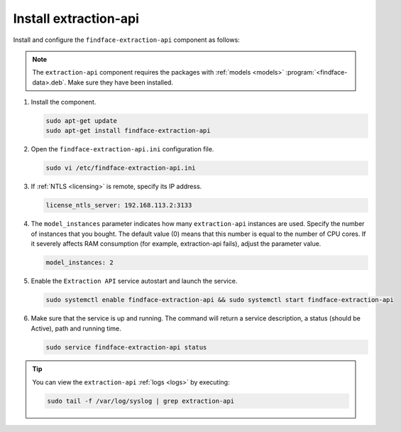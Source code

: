 .. _extapi:

Install extraction-api
"""""""""""""""""""""""""

Install and configure the ``findface-extraction-api`` component as follows:


.. note::
   The ``extraction-api`` component requires the packages with :ref:`models <models>` :program:`<findface-data>.deb`. Make sure they have been installed.



#. Install the component.

   .. code::

       sudo apt-get update
       sudo apt-get install findface-extraction-api

#. Open the ``findface-extraction-api.ini`` configuration file.

   .. code::

       sudo vi /etc/findface-extraction-api.ini

#. If :ref:`NTLS <licensing>` is remote, specify its IP address. 

   .. code::

       license_ntls_server: 192.168.113.2:3133

#. The ``model_instances`` parameter indicates how many ``extraction-api`` instances are used. Specify the number of instances that you bought. The default value (0) means that this number is equal to the number of CPU cores. If it severely affects RAM consumption (for example, extraction-api fails), adjust the parameter value. 

   .. code::

       model_instances: 2

#. Enable the ``Extraction API`` service autostart and launch the service.

   .. code::

      sudo systemctl enable findface-extraction-api && sudo systemctl start findface-extraction-api

#. Make sure that the service is up and running. The command will return a service description, a status (should be Active), path and running time.

   .. code::

      sudo service findface-extraction-api status

 
.. tip::
    You can view the ``extraction-api`` :ref:`logs <logs>` by executing:

    .. code::

       sudo tail -f /var/log/syslog | grep extraction-api

